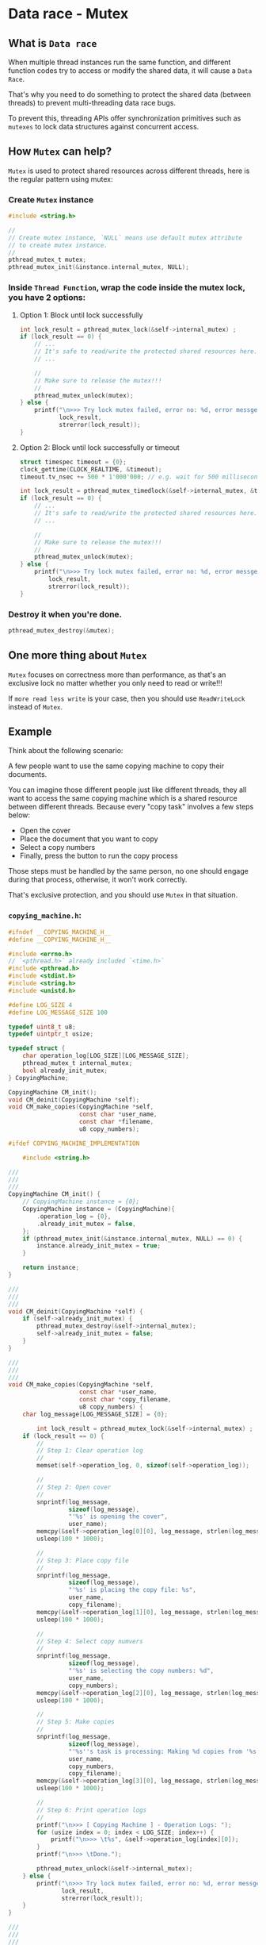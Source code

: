 * Data race - Mutex

** What is =Data race=

When multiple thread instances run the same function, and different function codes try to access or modify the shared data, it will cause a =Data Race=.

That's why you need to do something to protect the shared data (between threads) to prevent multi-threading data race bugs.

To prevent this, threading APIs offer synchronization primitives such as =mutexes= to lock data structures against concurrent access.


** How =Mutex= can help?

=Mutex= is used to protect shared resources across different threads, here is the regular pattern using mutex:

*** Create =Mutex= instance
  
#+BEGIN_SRC c
  #include <string.h>

  //
  // Create mutex instance, `NULL` means use default mutex attribute
  // to create mutex instance.
  //
  pthread_mutex_t mutex;
  pthread_mutex_init(&instance.internal_mutex, NULL);
#+END_SRC


*** Inside =Thread Function=, wrap the code inside the mutex lock, you have 2 options:

**** Option 1: Block until lock successfully
  
#+BEGIN_SRC c
  int lock_result = pthread_mutex_lock(&self->internal_mutex) ;
  if (lock_result == 0) {
      // ...
      // It's safe to read/write the protected shared resources here.
      // ...

      //
      // Make sure to release the mutex!!!
      //
      pthread_mutex_unlock(mutex);
  } else {
      printf("\n>>> Try lock mutex failed, error no: %d, error messge: %s",
             lock_result,
             strerror(lock_result));
  }
#+END_SRC


**** Option 2: Block until lock successfully or timeout

#+BEGIN_SRC c
  struct timespec timeout = {0};
  clock_gettime(CLOCK_REALTIME, &timeout);
  timeout.tv_nsec += 500 * 1'000'000; // e.g. wait for 500 milliseconds

  int lock_result = pthread_mutex_timedlock(&self->internal_mutex, &timeout);
  if (lock_result == 0) {
      // ...
      // It's safe to read/write the protected shared resources here.
      // ...

      //
      // Make sure to release the mutex!!!
      //
      pthread_mutex_unlock(mutex);
  } else {
      printf("\n>>> Try lock mutex failed, error no: %d, error messge: %s",
          lock_result,
          strerror(lock_result));
  }
#+END_SRC


*** Destroy it when you're done.

#+BEGIN_SRC c
  pthread_mutex_destroy(&mutex);
#+END_SRC


** One more thing about =Mutex=

=Mutex= focuses on correctness more than performance, as that's an exclusive lock no matter whether you only need to read or write!!!

If =more read less write= is your case, then you should use =ReadWriteLock= instead of =Mutex=.


** Example

Think about the following scenario:

A few people want to use the same copying machine to copy their documents.

You can imagine those different people just like different threads, they all want to access the same copying machine which is a shared resource between different threads. Because every "copy task" involves a few steps below:

- Open the cover
- Place the document that you want to copy
- Select a copy numbers
- Finally, press the button to run the copy process

Those steps must be handled by the same person, no one should engage during that process, otherwise, it won't work correctly.

That's exclusive protection, and you should use =Mutex= in that situation.

*** =copying_machine.h=:

#+BEGIN_SRC c
  #ifndef __COPYING_MACHINE_H__
  #define __COPYING_MACHINE_H__

  #include <errno.h>
  // `<pthread.h>` already included `<time.h>`
  #include <pthread.h>
  #include <stdint.h>
  #include <string.h>
  #include <unistd.h>

  #define LOG_SIZE 4
  #define LOG_MESSAGE_SIZE 100

  typedef uint8_t u8;
  typedef uintptr_t usize;

  typedef struct {
      char operation_log[LOG_SIZE][LOG_MESSAGE_SIZE];
      pthread_mutex_t internal_mutex;
      bool already_init_mutex;
  } CopyingMachine;

  CopyingMachine CM_init();
  void CM_deinit(CopyingMachine *self);
  void CM_make_copies(CopyingMachine *self,
                      const char *user_name,
                      const char *filename,
                      u8 copy_numbers);

  #ifdef COPYING_MACHINE_IMPLEMENTATION

      #include <string.h>

  ///
  ///
  ///
  CopyingMachine CM_init() {
      // CopyingMachine instance = {0};
      CopyingMachine instance = (CopyingMachine){
          .operation_log = {0},
          .already_init_mutex = false,
      };
      if (pthread_mutex_init(&instance.internal_mutex, NULL) == 0) {
          instance.already_init_mutex = true;
      }

      return instance;
  }

  ///
  ///
  ///
  void CM_deinit(CopyingMachine *self) {
      if (self->already_init_mutex) {
          pthread_mutex_destroy(&self->internal_mutex);
          self->already_init_mutex = false;
      }
  }

  ///
  ///
  ///
  void CM_make_copies(CopyingMachine *self,
                      const char *user_name,
                      const char *copy_filename,
                      u8 copy_numbers) {
      char log_message[LOG_MESSAGE_SIZE] = {0};

          int lock_result = pthread_mutex_lock(&self->internal_mutex) ;
      if (lock_result == 0) {
          //
          // Step 1: Clear operation log
          //
          memset(self->operation_log, 0, sizeof(self->operation_log));

          //
          // Step 2: Open cover
          //
          snprintf(log_message,
                   sizeof(log_message),
                   "'%s' is opening the cover",
                   user_name);
          memcpy(&self->operation_log[0][0], log_message, strlen(log_message));
          usleep(100 * 1000);

          //
          // Step 3: Place copy file
          //
          snprintf(log_message,
                   sizeof(log_message),
                   "'%s' is placing the copy file: %s",
                   user_name,
                   copy_filename);
          memcpy(&self->operation_log[1][0], log_message, strlen(log_message));
          usleep(100 * 1000);

          //
          // Step 4: Select copy numvers
          //
          snprintf(log_message,
                   sizeof(log_message),
                   "'%s' is selecting the copy numbers: %d",
                   user_name,
                   copy_numbers);
          memcpy(&self->operation_log[2][0], log_message, strlen(log_message));
          usleep(100 * 1000);

          //
          // Step 5: Make copies
          //
          snprintf(log_message,
                   sizeof(log_message),
                   "'%s''s task is processing: Making %d copies from '%s'",
                   user_name,
                   copy_numbers,
                   copy_filename);
          memcpy(&self->operation_log[3][0], log_message, strlen(log_message));
          usleep(100 * 1000);

          //
          // Step 6: Print operation logs
          //
          printf("\n>>> [ Copying Machine ] - Operation Logs: ");
          for (usize index = 0; index < LOG_SIZE; index++) {
              printf("\n>>> \t%s", &self->operation_log[index][0]);
          }
          printf("\n>>> \tDone.");

          pthread_mutex_unlock(&self->internal_mutex);
      } else {
          printf("\n>>> Try lock mutex failed, error no: %d, error messge: %s",
                 lock_result,
                 strerror(lock_result));
      }
  }

  ///
  ///
  ///
  void CM_make_copies_v2(CopyingMachine *self,
                         const char *user_name,
                         const char *copy_filename,
                         u8 copy_numbers) {
      char log_message[LOG_MESSAGE_SIZE] = {0};

      //
      // Try to acquire lock with a given timeout settings
      //
      struct timespec timeout = {0};
      clock_gettime(CLOCK_REALTIME, &timeout);
      timeout.tv_nsec += 500 * 1'000'000;

      int lock_result = pthread_mutex_timedlock(&self->internal_mutex, &timeout);
      if (lock_result == 0) {
          //
          // Step 1: Clear operation log
          //
          memset(self->operation_log, 0, sizeof(self->operation_log));

          //
          // Step 2: Open cover
          //
          snprintf(log_message,
                   sizeof(log_message),
                   "'%s' is opening the cover",
                   user_name);
          memcpy(&self->operation_log[0][0], log_message, strlen(log_message));
          usleep(100 * 1000);

          //
          // Step 3: Place copy file
          //
          snprintf(log_message,
                   sizeof(log_message),
                   "'%s' is placing the copy file: %s",
                   user_name,
                   copy_filename);
          memcpy(&self->operation_log[1][0], log_message, strlen(log_message));
          usleep(100 * 1000);

          //
          // Step 4: Select copy numvers
          //
          snprintf(log_message,
                   sizeof(log_message),
                   "'%s' is selecting the copy numbers: %d",
                   user_name,
                   copy_numbers);
          memcpy(&self->operation_log[2][0], log_message, strlen(log_message));
          usleep(100 * 1000);

          //
          // Step 5: Make copies
          //
          snprintf(log_message,
                   sizeof(log_message),
                   "'%s''s task is processing: Making %d copies from '%s'",
                   user_name,
                   copy_numbers,
                   copy_filename);
          memcpy(&self->operation_log[3][0], log_message, strlen(log_message));
          usleep(100 * 1000);

          //
          // Step 6: Print operation logs
          //
          printf("\n>>> [ Copying Machine ] - Operation Logs: ");
          for (usize index = 0; index < LOG_SIZE; index++) {
              printf("\n>>> \t%s", &self->operation_log[index][0]);
          }
          printf("\n>>> \tDone.");

          pthread_mutex_unlock(&self->internal_mutex);
      } else {
          printf("\n>>> Try lock mutex failed, error no: %d, error messge: %s",
                 lock_result,
                 strerror(lock_result));
      }
  }

  #endif

  #endif
#+END_SRC


*** =copying_machine_test.c=:

#+BEGIN_SRC c
  #include <pthread.h>
  #include <stdio.h>

  #define COPYING_MACHINE_IMPLEMENTATION
  #include "copying_machine.h"

  #define TP_TEST_THREAD_COUNT 5

  ///
  /// Thread function state
  ///
  typedef struct {
      const char *user_name;
      const char *copy_filename;
      u8 copy_numbers;

      CopyingMachine *cm;
  } CopyingTask;

  ///
  /// Thread funciton must take a `*void` as parameter and return a `*void`
  ///
  void *make_copies(void *state) {
      CopyingTask *ct = (CopyingTask *)state;

      CM_make_copies(ct->cm, ct->user_name, ct->copy_filename, ct->copy_numbers);
      // CM_make_copies_v2(ct->cm, ct->user_name, ct->copy_filename, ct->copy_numbers);

      return NULL;
  }

  ///
  ///
  ///
  int main(void) {
      CopyingMachine cm = CM_init();

      //
      // Threads and init thread attribute
      //
      pthread_t threads[TP_TEST_THREAD_COUNT] = {0};
      pthread_attr_t thread_attr = {0};
      if (pthread_attr_init(&thread_attr) != 0) {
          perror("\n>>> Init thread attribute failed: ");

          CM_deinit(&cm);
          return -1;
      }

      //
      // Create a few copying tasks
      //
      CopyingTask copying_task[5] = {(CopyingTask){
                                         .user_name = "Wison",
                                         .copy_filename = "123.pdf",
                                         .copy_numbers = 5,
                                         .cm = &cm,
                                     },
                                     (CopyingTask){
                                         .user_name = "Fion",
                                         .copy_filename = "234.pdf",
                                         .copy_numbers = 6,
                                         .cm = &cm,
                                     },
                                     (CopyingTask){
                                         .user_name = "Paul",
                                         .copy_filename = "456.pdf",
                                         .copy_numbers = 7,
                                         .cm = &cm,
                                     },
                                     (CopyingTask){
                                         .user_name = "Wison",
                                         .copy_filename = "789.pdf",
                                         .copy_numbers = 8,
                                         .cm = &cm,
                                     },
                                     (CopyingTask){
                                         .user_name = "David",
                                         .copy_filename = "910.pdf",
                                         .copy_numbers = 9,
                                         .cm = &cm,
                                     }};

      //
      // Create new threads
      //
      for (int index = 0; index < TP_TEST_THREAD_COUNT; index++) {
          int create_result = pthread_create(
              //
              // Pointer to `pthread *`
              //
              &threads[index],
              //
              // Pointer to `pthread_attr *`
              //
              // You also can pass `NULL` here for using the default thread
              // attribute
              //
              &thread_attr,
              //
              // Share thread funciton
              //
              make_copies,
              //
              // Parameter that passes into the thread function
              //
              (void *)&copying_task[index]);

          if (create_result != 0) {
              fprintf(stderr, "Failed to create thread with index: %d", index);
          }
      }

      //
      // Once a thread has been created, the thread attribute is no
      // longer needed, destroy it
      //
      pthread_attr_destroy(&thread_attr);

      printf("\n>>> [ main ] - All threads should be running in background.");

      //
      // Wait for all threads to finish
      //
      for (int index = 0; index < TP_TEST_THREAD_COUNT; index++) {
          int join_result = pthread_join(threads[index], NULL);

          if (join_result != 0) {
              fprintf(stderr, "Failed to join thread with index: %d", index);
          }
      }

      printf("\n>>> [ main ] - Done.");

      //
      // Make sure to `deinit`!!!
      //
      CM_deinit(&cm);
  }
#+END_SRC


*** Test result output:

**** ~CM_make_copies(ct->cm, ct->user_name, ct->copy_filename, ct->copy_numbers);~ version output:

#+BEGIN_SRC bash
  >>> [ main ] - All threads should be running in background.
  >>> [ Copying Machine ] - Operation Logs: 
  >>> 	'Wison' is opening the cover
  >>> 	'Wison' is placing the copy file: 123.pdf
  >>> 	'Wison' is selecting the copy numbers: 5
  >>> 	'Wison''s task is processing: Making 5 copies from '123.pdf'
  >>> 	Done.
  >>> [ Copying Machine ] - Operation Logs: 
  >>> 	'Fion' is opening the cover
  >>> 	'Fion' is placing the copy file: 234.pdf
  >>> 	'Fion' is selecting the copy numbers: 6
  >>> 	'Fion''s task is processing: Making 6 copies from '234.pdf'
  >>> 	Done.
  >>> [ Copying Machine ] - Operation Logs: 
  >>> 	'Paul' is opening the cover
  >>> 	'Paul' is placing the copy file: 456.pdf
  >>> 	'Paul' is selecting the copy numbers: 7
  >>> 	'Paul''s task is processing: Making 7 copies from '456.pdf'
  >>> 	Done.
  >>> [ Copying Machine ] - Operation Logs: 
  >>> 	'Wison' is opening the cover
  >>> 	'Wison' is placing the copy file: 789.pdf
  >>> 	'Wison' is selecting the copy numbers: 8
  >>> 	'Wison''s task is processing: Making 8 copies from '789.pdf'
  >>> 	Done.
  >>> [ Copying Machine ] - Operation Logs: 
  >>> 	'David' is opening the cover
  >>> 	'David' is placing the copy file: 910.pdf
  >>> 	'David' is selecting the copy numbers: 9
  >>> 	'David''s task is processing: Making 9 copies from '910.pdf'
  >>> 	Done.
  >>> [ main ] - Done.
#+END_SRC


**** ~CM_make_copies_v2(ct->cm, ct->user_name, ct->copy_filename, ct->copy_numbers);~ version output:

#+BEGIN_SRC bash
  >>> [ main ] - All threads should be running in background.
  >>> [ Copying Machine ] - Operation Logs: 
  >>> 	'Wison' is opening the cover
  >>> 	'Wison' is placing the copy file: 123.pdf
  >>> 	'Wison' is selecting the copy numbers: 5
  >>> 	'Wison''s task is processing: Making 5 copies from '123.pdf'
  >>> 	Done.
  >>> Try lock mutex failed, error no: 60, error messge: Operation timed out
  >>> Try lock mutex failed, error no: 60, error messge: Operation timed out
  >>> Try lock mutex failed, error no: 60, error messge: Operation timed out
  >>> [ Copying Machine ] - Operation Logs: 
  >>> 	'Fion' is opening the cover
  >>> 	'Fion' is placing the copy file: 234.pdf
  >>> 	'Fion' is selecting the copy numbers: 6
  >>> 	'Fion''s task is processing: Making 6 copies from '234.pdf'
  >>> 	Done.
  >>> [ main ] - Done.
#+END_SRC
